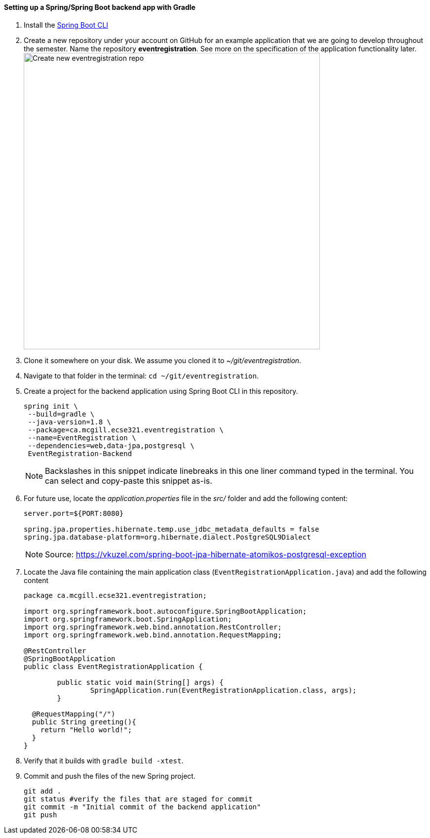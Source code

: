 ==== Setting up a Spring/Spring Boot backend app with Gradle

. Install the link:https://docs.spring.io/spring-boot/docs/current/reference/html/getting-started-installing-spring-boot.html#getting-started-installing-the-cli[Spring Boot CLI] 

. Create a new repository under your account on GitHub for an example application that we are going to develop throughout the semester. Name the repository *eventregistration*. See more on the specification of the application functionality later. +
image:figs/eventregistration-repo.png[Create new eventregistration repo,width=600]

. Clone it somewhere on your disk. We assume you cloned it to _~/git/eventregistration_.

. Navigate to that folder in the terminal: `cd ~/git/eventregistration`.

. Create a project for the backend application using Spring Boot CLI in this repository.
+
[source,bash]
----
spring init \
 --build=gradle \
 --java-version=1.8 \
 --package=ca.mcgill.ecse321.eventregistration \
 --name=EventRegistration \
 --dependencies=web,data-jpa,postgresql \
 EventRegistration-Backend
----
+
[NOTE]
Backslashes in this snippet indicate linebreaks in this one liner command typed in the terminal. You can select and copy-paste this snippet as-is.

. For future use, locate the _application.properties_ file in the _src/_ folder and add the following content: 
+
```
server.port=${PORT:8080}

spring.jpa.properties.hibernate.temp.use_jdbc_metadata_defaults = false
spring.jpa.database-platform=org.hibernate.dialect.PostgreSQL9Dialect
```
+
[NOTE]
Source: https://vkuzel.com/spring-boot-jpa-hibernate-atomikos-postgresql-exception

. Locate the Java file containing the main application class (`EventRegistrationApplication.java`) and add the following content
+
[source,java]
----
package ca.mcgill.ecse321.eventregistration;

import org.springframework.boot.autoconfigure.SpringBootApplication;
import org.springframework.boot.SpringApplication;
import org.springframework.web.bind.annotation.RestController;
import org.springframework.web.bind.annotation.RequestMapping;

@RestController
@SpringBootApplication
public class EventRegistrationApplication {

	public static void main(String[] args) {
		SpringApplication.run(EventRegistrationApplication.class, args);
	}

  @RequestMapping("/")
  public String greeting(){
    return "Hello world!";
  }	
}
----

. Verify that it builds with `gradle build -xtest`. +

. Commit and push the files of the new Spring project.
+
[source,bash]
----
git add .
git status #verify the files that are staged for commit
git commit -m "Initial commit of the backend application"
git push
----
